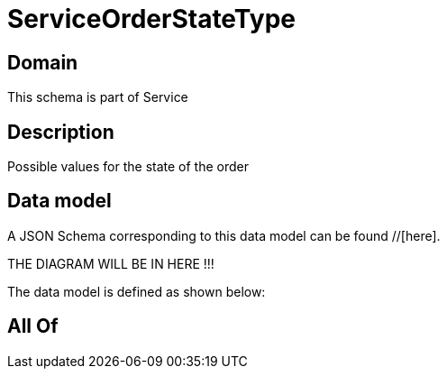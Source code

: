 = ServiceOrderStateType

[#domain]
== Domain

This schema is part of Service

[#description]
== Description
Possible values for the state of the order


[#data_model]
== Data model

A JSON Schema corresponding to this data model can be found //[here].

THE DIAGRAM WILL BE IN HERE !!!


The data model is defined as shown below:


[#all_of]
== All Of

